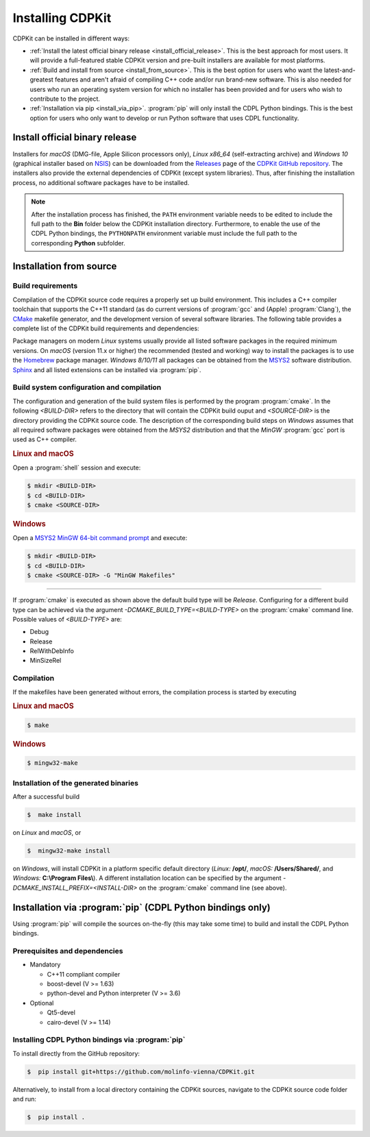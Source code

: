 Installing CDPKit
=================

.. index:: Installation

CDPKit can be installed in different ways:

- :ref:`Install the latest official binary release <install_official_release>`. This
  is the best approach for most users. It will provide a full-featured stable CDPKit version
  and pre-built installers are available for most platforms.

- :ref:`Build and install from source <install_from_source>`. This is the best option for users who want the
  latest-and-greatest features and aren't afraid of compiling C++ code and/or run brand-new software.
  This is also needed for users who run an operating system version for which no installer has been
  provided and for users who wish to contribute to the project.

- :ref:`Installation via pip <install_via_pip>`.
  :program:`pip` will only install the CDPL Python bindings. This is the best option for users who
  only want to develop or run Python software that uses CDPL functionality.

.. _install_official_release:

Install official binary release
-------------------------------

Installers for *macOS* (DMG-file, Apple Silicon processors only), *Linux x86_64* (self-extracting archive) and *Windows 10* (graphical installer
based on `NSIS <https://nsis.sourceforge.io/Download>`_) can be downloaded from the `Releases <https://github.com/molinfo-vienna/CDPKit/releases>`_
page of the `CDPKit GitHub repository <https://github.com/molinfo-vienna/CDPKit>`_. 
The installers also provide the external dependencies of CDPKit (except system libraries). Thus, after finishing the installation process, no additional
software packages have to be installed. 

.. note::

   After the installation process has finished, the ``PATH`` environment variable needs to be edited to include the full path to the **Bin** folder
   below the CDPKit installation directory. Furthermore, to enable the use of the CDPL Python bindings, the ``PYTHONPATH`` environment variable
   must include the full path to the corresponding **Python** subfolder. 

.. _install_from_source:

Installation from source
------------------------

Build requirements
^^^^^^^^^^^^^^^^^^

Compilation of the CDPKit source code requires a properly set up build environment. This includes a C++ compiler toolchain that supports the C++11 standard
(as do current versions of :program:`gcc` and (Apple) :program:`Clang`), the `CMake <https://cmake.org/>`_  makefile generator, and the
development version of several software libraries. The following table provides a complete list of the CDPKit build requirements and dependencies:

==========================  =======       ==========================================================================
Build requirement           Version       Comment
==========================  =======       ==========================================================================
C++11 compliant compiler    -             mandatory
cmake                       >=3.17        mandatory
Python interpreter          3.x           mandatory
boost-devel                 >=1.63        mandatory
boost-python3-devel         >=1.63        optional, required for building CDPL Python bindings
python-devel                3.x           optional, required for building CDPL Python bindings
Qt5-devel                   5.x           optional, required for building Qt rendering backend and GUI application
cairo-devel                 >=1.14        optional, required for building cairo rendering backend
sphinx-build                >=4.5         optional, required for generating CDPKit documentation pages
sphinx-rtd-theme            >=1.0.0       optional, required for generating CDPKit documentation pages
sphinx-inline-tabs          >=2021.4.11b8 optional, required for generating CDPKit documentation pages
sphinxcontrib-bibtex        >=2.5.5       optional, required for generating CDPKit documentation pages
doxygen                     >=1.8.5       optional, required for generating C++ and Python API documentation
==========================  =======       ==========================================================================

Package managers on modern *Linux* systems usually provide all listed software packages in the required minimum versions. 
On *macOS* (version 11.x or higher) the recommended (tested and working) way to install the packages is to use the `Homebrew <https://brew.sh/index>`_ package manager.
*Windows 8/10/11* all packages can be obtained from the `MSYS2 <https://www.msys2.org/>`_ software distribution.
`Sphinx <https://www.sphinx-doc.org/en/master/>`_ and all listed extensions can be installed via :program:`pip`.

Build system configuration and compilation
^^^^^^^^^^^^^^^^^^^^^^^^^^^^^^^^^^^^^^^^^^

The configuration and generation of the build system files is performed by the program :program:`cmake`.
In the following `<BUILD-DIR>` refers to the directory that will contain the CDPKit build ouput and `<SOURCE-DIR>` is the directory
providing the CDPKit source code. 
The description of the corresponding build steps on *Windows* assumes that all required software packages were obtained from
the *MSYS2* distribution and that the *MinGW* :program:`gcc` port is used as C++ compiler.

.. rubric:: Linux and macOS

Open a :program:`shell` session and execute:
            
.. code-block:: bash

   $ mkdir <BUILD-DIR>
   $ cd <BUILD-DIR>
   $ cmake <SOURCE-DIR>

.. rubric:: Windows

Open a `MSYS2 MinGW 64-bit command prompt <https://www.msys2.org/docs/terminals>`_ and execute:

.. code-block:: bash

   $ mkdir <BUILD-DIR>
   $ cd <BUILD-DIR>
   $ cmake <SOURCE-DIR> -G "MinGW Makefiles"
   
-----
               
If :program:`cmake` is executed as shown above the default build type will be *Release*. Configuring
for a different build type can be achieved via the argument `-DCMAKE_BUILD_TYPE=<BUILD-TYPE>` on the
:program:`cmake` command line. Possible values of `<BUILD-TYPE>` are:

- Debug
- Release
- RelWithDebInfo
- MinSizeRel

Compilation
^^^^^^^^^^^

If the makefiles have been generated without errors, the compilation process is started by executing

.. rubric:: Linux and macOS

.. code-block:: bash

   $ make

.. rubric:: Windows

.. code-block:: bash

   $ mingw32-make
   
Installation of the generated binaries
^^^^^^^^^^^^^^^^^^^^^^^^^^^^^^^^^^^^^^

After a successful build

.. code-block:: bash

   $  make install

on *Linux* and *macOS*, or

.. code-block:: bash

   $  mingw32-make install

on *Windows*, will install CDPKit in a platform specific default directory (*Linux:* **/opt/**, *macOS:* **/Users/Shared/**, and *Windows:* **C:\\Program Files\\**).
A different installation location can be specified by the argument `-DCMAKE_INSTALL_PREFIX=<INSTALL-DIR>` on
the :program:`cmake` command line (see above).

.. _install_via_pip:

Installation via :program:`pip` (CDPL Python bindings only)
-----------------------------------------------------------

Using :program:`pip` will compile the sources on-the-fly (this may take some time) to build and install the CDPL Python bindings.

Prerequisites and dependencies
^^^^^^^^^^^^^^^^^^^^^^^^^^^^^^

- Mandatory
  
  - C++11 compliant compiler
  - boost-devel (V >= 1.63)
  - python-devel and Python interpreter (V >= 3.6)

- Optional
  
  - Qt5-devel
  - cairo-devel (V >= 1.14)

Installing CDPL Python bindings via :program:`pip`
^^^^^^^^^^^^^^^^^^^^^^^^^^^^^^^^^^^^^^^^^^^^^^^^^^

To install directly from the GitHub repository:

.. code-block:: bash

   $  pip install git+https://github.com/molinfo-vienna/CDPKit.git

Alternatively, to install from a local directory containing the CDPKit sources, navigate to the CDPKit source code folder and run:

.. code-block:: bash

   $  pip install .
